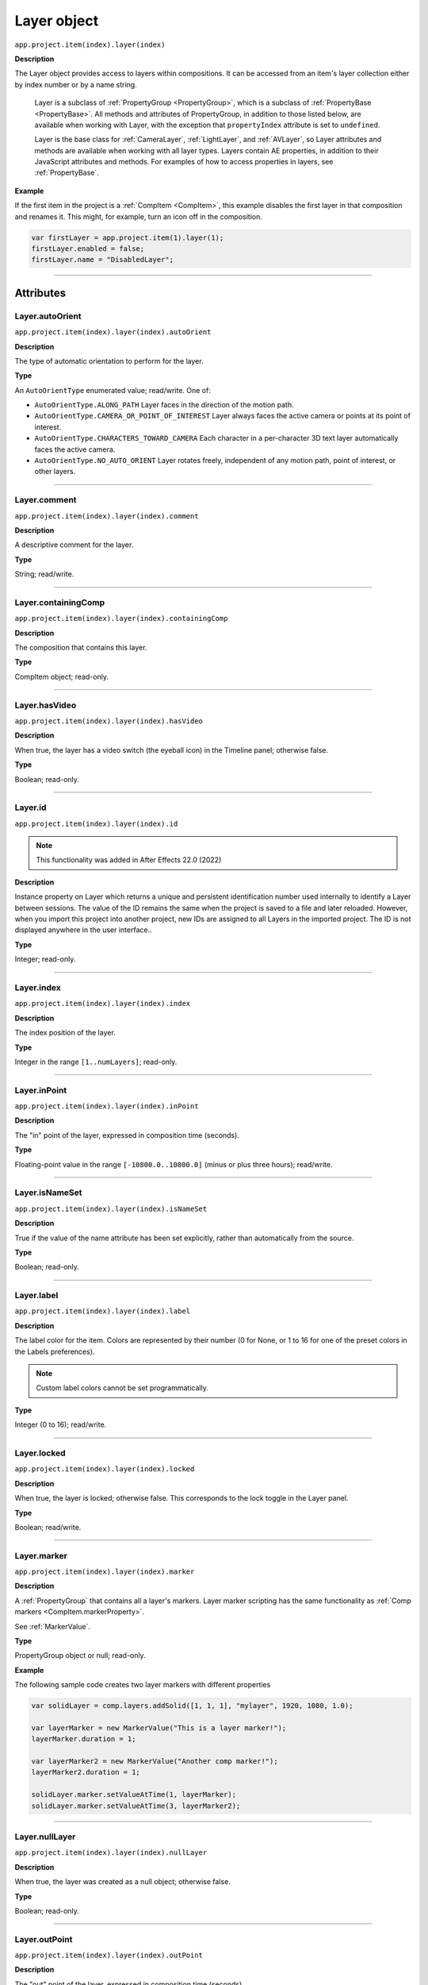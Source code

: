 .. highlight:: javascript
.. _Layer:

Layer object
################################################

``app.project.item(index).layer(index)``

**Description**

The Layer object provides access to layers within compositions. It can be accessed from an item's layer collection either by index number or by a name string.

    Layer is a subclass of :ref:`PropertyGroup <PropertyGroup>`, which is a subclass of :ref:`PropertyBase <PropertyBase>`. All methods and attributes of PropertyGroup, in addition to those listed below, are available when working with Layer, with the exception that ``propertyIndex`` attribute is set to ``undefined``.

    Layer is the base class for :ref:`CameraLayer`, :ref:`LightLayer`, and :ref:`AVLayer`, so Layer attributes and methods are available when working with all layer types. Layers contain AE properties, in addition to their JavaScript attributes and methods. For examples of how to access properties in layers, see :ref:`PropertyBase`.

**Example**

If the first item in the project is a :ref:`CompItem <CompItem>`, this example disables the first layer in that composition and renames it. This might, for example, turn an icon off in the composition.

.. code:: javascript

    var firstLayer = app.project.item(1).layer(1);
    firstLayer.enabled = false;
    firstLayer.name = "DisabledLayer";

----

==========
Attributes
==========

.. _Layer.autoOrient:

Layer.autoOrient
*********************************************

``app.project.item(index).layer(index).autoOrient``

**Description**

The type of automatic orientation to perform for the layer.

**Type**

An ``AutoOrientType`` enumerated value; read/write. One of:

-  ``AutoOrientType.ALONG_PATH`` Layer faces in the direction of the motion path.
-  ``AutoOrientType.CAMERA_OR_POINT_OF_INTEREST`` Layer always faces the active camera or points at its point of interest.
-  ``AutoOrientType.CHARACTERS_TOWARD_CAMERA`` Each character in a per-character 3D text layer automatically faces the active camera.
-  ``AutoOrientType.NO_AUTO_ORIENT`` Layer rotates freely, independent of any motion path, point of interest, or other layers.

----

.. _Layer.comment:

Layer.comment
*************

``app.project.item(index).layer(index).comment``

**Description**

A descriptive comment for the layer.

**Type**

String; read/write.

----

.. _Layer.containingComp:

Layer.containingComp
*********************************************

``app.project.item(index).layer(index).containingComp``

**Description**

The composition that contains this layer.

**Type**

CompItem object; read-only.

----

.. _Layer.hasVideo:

Layer.hasVideo
*********************************************

``app.project.item(index).layer(index).hasVideo``

**Description**

When true, the layer has a video switch (the eyeball icon) in the Timeline panel; otherwise false.

**Type**

Boolean; read-only.

----

.. _Layer.id:

Layer.id
*********************************************

``app.project.item(index).layer(index).id``

.. note::
   This functionality was added in After Effects 22.0 (2022)

**Description**

Instance property on Layer which returns a unique and persistent identification number used internally to identify a Layer between sessions.
The value of the ID remains the same when the project is saved to a file and later reloaded.
However, when you import this project into another project, new IDs are assigned to all Layers in the imported project.
The ID is not displayed anywhere in the user interface..

**Type**

Integer; read-only.

----

.. _Layer.index:

Layer.index
*********************************************

``app.project.item(index).layer(index).index``

**Description**

The index position of the layer.

**Type**

Integer in the range ``[1..numLayers]``; read-only.

----

.. _Layer.inPoint:

Layer.inPoint
*********************************************

``app.project.item(index).layer(index).inPoint``

**Description**

The "in" point of the layer, expressed in composition time (seconds).

**Type**

Floating-point value in the range ``[-10800.0..10800.0]`` (minus or plus three hours); read/write.

----

.. _Layer.isNameSet:

Layer.isNameSet
*********************************************

``app.project.item(index).layer(index).isNameSet``

**Description**

True if the value of the name attribute has been set explicitly, rather than automatically from the source.

**Type**

Boolean; read-only.

----

.. _Layer.label:

Layer.label
*********************************************

``app.project.item(index).layer(index).label``

**Description**

The label color for the item. Colors are represented by their number (0 for None, or 1 to 16 for one of the preset colors in the Labels preferences).

.. note::
   Custom label colors cannot be set programmatically.

**Type**

Integer (0 to 16); read/write.

----

.. _Layer.locked:

Layer.locked
*********************************************

``app.project.item(index).layer(index).locked``

**Description**

When true, the layer is locked; otherwise false. This corresponds to the lock toggle in the Layer panel.

**Type**

Boolean; read/write.

----

.. _Layer.marker:

Layer.marker
*********************************************

``app.project.item(index).layer(index).marker``

**Description**

A :ref:`PropertyGroup` that contains all a layer's markers. Layer marker scripting has the same functionality as :ref:`Comp markers <CompItem.markerProperty>`.

See :ref:`MarkerValue`.

**Type**

PropertyGroup object or null; read-only.

**Example**

The following sample code creates two layer markers with different properties

.. code:: javascript

    var solidLayer = comp.layers.addSolid([1, 1, 1], "mylayer", 1920, 1080, 1.0);

    var layerMarker = new MarkerValue("This is a layer marker!");
    layerMarker.duration = 1;

    var layerMarker2 = new MarkerValue("Another comp marker!");
    layerMarker2.duration = 1;

    solidLayer.marker.setValueAtTime(1, layerMarker);
    solidLayer.marker.setValueAtTime(3, layerMarker2);

----

.. _Layer.nullLayer:

Layer.nullLayer
*********************************************

``app.project.item(index).layer(index).nullLayer``

**Description**

When true, the layer was created as a null object; otherwise false.

**Type**

Boolean; read-only.

----

.. _Layer.outPoint:

Layer.outPoint
*********************************************

``app.project.item(index).layer(index).outPoint``

**Description**

The "out" point of the layer, expressed in composition time (seconds).

**Type**

Floating-point value in the range ``[-10800.0..10800.0]`` (minus or plus three hours); read/write.

----

.. _Layer.parent:

Layer.parent
*********************************************

``app.project.item(index).layer(index).parent``

**Description**

The parent of this layer; can be null.

Offset values are calculated to counterbalance any transforms above this layer in the hierarchy, so that when you set the parent there is no apparent jump in the layer's transform.

For example, if the new parent has a rotation of 30 degrees, the child layer is assigned a rotation of -30 degrees.

To set the parent without changing the child layer's transform values, use the :ref:`setParentWithJump <layer.setParentWithJump>` method.

**Type**

Layer object or null; read/write.

----

.. _Layer.selectedProperties:

Layer.selectedProperties
*********************************************

``app.project.item(index).layer(index).selectedProperties``

**Description**

An array containing all of the currently selected Property and PropertyGroup objects in the layer.

**Type**

Array of PropertyBase objects; read-only.

----

.. _Layer.shy:

Layer.shy
*********************************************

``app.project.item(index).layer(index).shy``

**Description**

When true, the layer is "shy", meaning that it is hidden in the Layer panel if the composition's "Hide all shy layers" option is toggled on.

**Type**

Boolean; read/write.

----

.. _Layer.solo:

Layer.solo
*********************************************

``app.project.item(index).layer(index).solo``

**Description**

When true, the layer is soloed, otherwise false.

**Type**

Boolean; read/write.

----

.. _Layer.startTime:

Layer.startTime
*********************************************

``app.project.item(index).layer(index).startTime``

**Description**

The start time of the layer, expressed in composition time (seconds).

**Type**

Floating-point value in the range ``[-10800.0..10800.0]`` (minus or plus three hours); read/write.

----

.. _Layer.stretch:

Layer.stretch
*********************************************

``app.project.item(index).layer(index).stretch``

**Description**

The layer's time stretch, expressed as a percentage. A value of 100 means no stretch. Values between 0 and 1 are set to 1, and values between -1 and 0 (not including 0) are set to -1.

**Type**

Floating-point value in the range ``[-9900.0..9900.0]``; read/write.

----

.. _Layer.time:

Layer.time
*********************************************

``app.project.item(index).layer(index).time``

**Description**

The current time of the layer, expressed in composition time (seconds).

**Type**

Floating-point value; read-only.

----

=======
Methods
=======

.. _Layer.activeAtTime:

Layer.activeAtTime()
*********************************************

``app.project.item(index).layer(index).activeAtTime(time)``

**Description**

Returns true if this layer will be active at the specified time.

To return ``true``, the layer must be enabled, no other layer may be soloing unless this layer is soloed too, and the time must be between the ``inPoint`` and ``outPoint`` values of this layer.

**Parameters**

========  ============================================
``time``  The time in seconds, a floating-point value.
========  ============================================

**Returns**

Boolean.

----

.. _Layer.applyPreset:

Layer.applyPreset()
*******************

``app.project.item(index).layer(index).applyPreset(presetName);``

**Description**

Applies the specified collection of animation settings (an animation preset) to all the currently selected layers of the comp to which the layer belongs. If no layer is selected, it applies the animation preset to a new solid layer.

Predefined animation preset files are installed in the Presets folder, and users can create new animation presets through the user interface.

.. warning::
   The animation preset is applied to the the selected layer(s) of the comp, not to the layer whose applyPreset function is called. Hence, the layer whose applyPreset function is called effectively just determines the comp whose layers are processed.

**Parameters**

==============  =======================================================
``presetName``  An `Extendscript File <https://extendscript.docsforadobe.dev/file-system-access/file-object.html>`_ object for the file containing the animation preset.
==============  =======================================================

**Returns**

Nothing.

----

.. _Layer.copyToComp:

Layer.copyToComp()
*********************************************

``app.project.item(index).layer(index).copyToComp(intoComp)``

**Description**

Copies the layer into the specified composition. The original layer remains unchanged.

Creates a new Layer object with the same values as this one, and prepends the new object to the :ref:`layercollection` in the target CompItem. Retrieve the copy using into ``Comp.layer(1)``.

Copying in a layer changes the index positions of previously existing layers in the target composition.

This is the same as copying and pasting a layer through the user interface.

.. note::
   As of After Effects 13.6, this method no longer causes After Effects to crash when the layer has a parent.

.. warning::
   As of After Effects 13.7 (13.6, has not been tested), if the copied layer has an effect on it and the user undoes the action, After Effects will Crash.

.. tip::
   The scripting guide says this method copies the layer to the top of the comp. It actually copies it to above the first selected layer, or to the top, if nothing is selected. To retrieve the copy you have to check ``CompItem.selectedLayers`` for the layer with the topmost index, and use ``comp.layer( topmost_index_of_selected_layers - 1 )`` to retrieve the layer.

**Parameters**

============  ============================================
``intoComp``  The target composition, and :ref:`CompItem`.
============  ============================================

**Returns**

Nothing.

----

.. _Layer.duplicate:

Layer.duplicate()
*****************

``app.project.item(index).layer(index).duplicate()``

**Description**

Duplicates the layer. Creates a new Layer object in which all values are the same as in this one. This has the same effect as selecting a layer in the user interface and choosing Edit > Duplicate, except the selection in the user interface does not change when you call this method.

**Parameters**

None.

**Returns**

Layer object.

----

.. _Layer.moveAfter:

Layer.moveAfter()
*********************************************

``app.project.item(index).layer(index).moveAfter(layer)``

**Description**

Moves this layer to a position immediately after (below) the specified layer.

**Parameters**

=========  =========================================================
``layer``  The target layer, a layer object in the same composition.
=========  =========================================================

**Returns**

Nothing.

----

.. _Layer.moveBefore:

Layer.moveBefore()
*********************************************

``app.project.item(index).layer(index).moveBefore(layer)``

**Description**

Moves this layer to a position immediately before (above) the specified layer.

**Parameters**

=========  =========================================================
``layer``  The target layer, a layer object in the same composition.
=========  =========================================================

**Returns**

Nothing.

----

.. _Layer.moveToBeginning:

Layer.moveToBeginning()
*********************************************

``app.project.item(index).layer(index).moveToBeginning()``

**Description**

Moves this layer to the topmost position of the layer stack (the first layer).

**Parameters**

None.

**Returns**

Nothing.

----

.. _Layer.moveToEnd:

Layer.moveToEnd()
*********************************************

``app.project.item(index).layer(index).moveToEnd()``

**Description**

Moves this layer to the bottom position of the layer stack (the last layer).

**Parameters**

None.

**Returns**

Nothing.

----

.. _Layer.remove:

Layer.remove()
*********************************************

``app.project.item(index).layer(index).remove()``

**Description**

Deletes the specified layer from the composition.

**Parameters**

None.

**Returns**

Nothing.

----

.. _Layer.setParentWithJump:

Layer.setParentWithJump()
*********************************************

``app.project.item(index).layer(index).setParentWithJump([newParent])``

**Description**

Sets the parent of this layer to the specified layer, without changing the transform values of the child layer.

There may be an apparent jump in the rotation, translation, or scale of the child layer, as this layer's transform values are combined with those of its ancestors.

If you do not want the child layer to jump, set the :ref:`parent <layer.parent>` attribute directly. In this case, an offset is calculated and set in the child layer's transform fields, to prevent the jump from occurring.

**Parameters**

=============  ========================================================
``newParent``  Optional, a layer object in the same composition. If not
               specified, it sets the parent to None.
=============  ========================================================

**Returns**

Nothing.
